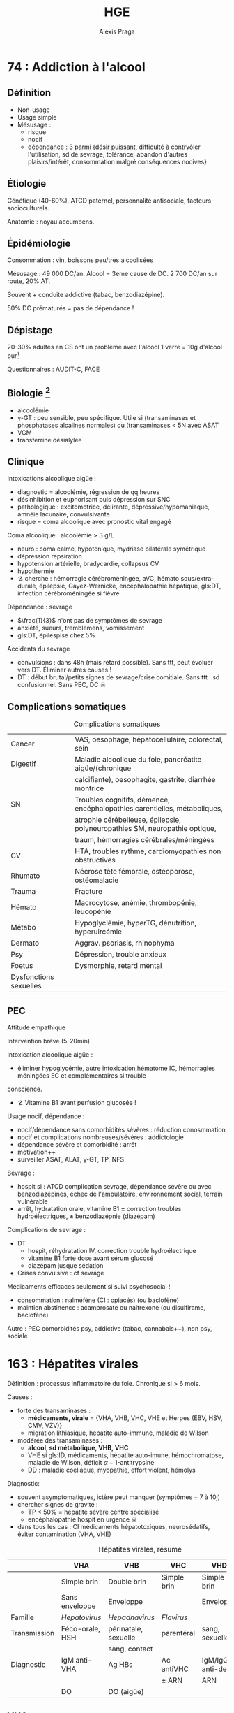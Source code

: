 #+title: HGE
#+author: Alexis Praga

#+latex_header: \input{header}
#+latex_header_extra: \newacronym{DT}{DT}{Delirium tremens}
#+latex_header_extra: \newacronym{ID}{ID}{Immunodéprimé}
#+latex_header_extra: \newacronym{HSH}{HSH}{Hommes ayant des relations sexuelles avec des hommes}
#+latex_header_extra: \newacronym{DO}{DO}{Déclaration obligatoire}
#+latex_header_extra: \newacronym{CHC}{CHC}{Carcinome hépato-cellulaire}
#+latex_header_extra: \newacronym{OGD}{OGD}{Oestro-gastro-duodénale}
#+latex_header_extra: \newglossaryentry{trophozoïtes}{name={Trophozoïtes},description={Formes végétatives mobiles}}
#+latex_header_extra: \newacronym{CST}{CST}{Coefficient de saturation de la transferrine}
#+latex_header_extra: \newglossaryentry{sdmetabolique}{name={Syndrome métabolique},
#+latex_header_extra:    description={$\diameter \ge 94$ cm $\male{}$, 80 cm $\female{}$,
#+latex_header_extra:    TG $\ge$ 1.7mmol/L, HDL < 1 mmol/L $\male{}$ ou 1.3mmol/L $\female{}$, 
#+latex_header_extra:     PAs $\ge 130$ mmHg ou PAd $\ge 85$ mmHg, glycémie jeun $\ge$ 1 g/L
#+latex_header_extra: }}
#+OPTIONS: H:4

\input{bacteries-header}

* 74 : Addiction à l'alcool
** Définition
- Non-usage
- Usage simple
- Mésusage : 
  - risque
  - nocif
  - dépendance : 3 parmi {désir puissant, difficulté à contrvôler l'utilisation,
    sd de sevrage, tolérance, abandon d'autres plaisirs/intérêt, consommation
    malgré conséquences nocives} 
** Étiologie
Génétique (40-60%), ATCD paternel, personnalité antisociale, facteurs
socioculturels.

Anatomie : noyau accumbens.
** Épidémiologie
Consommation : \dec{} vin, \inc{} boissons peu/très alcoolisées

Mésusage : 49 000 DC/an. Alcool = 3eme cause de DC. 2 700 DC/an sur route, 20%
AT.

Souvent + conduite addictive (tabac, benzodiazépine).

50% DC prématurés = pas de dépendance !
** Dépistage
20-30% adultes en CS ont un problème avec l'alcool
1 verre = 10g d'alcool pur[fn:1]

Questionnaires : AUDIT-C, FACE
** Biologie [fn:2]
- alcoolémie
- \gamma-GT : peu sensible, peu spécifique. Utile si (transaminases et
  phosphatases alcalines normales) ou (transaminases < 5N avec \inc{} ASAT
- VGM
- transferrine désialylée
** Clinique
Intoxications alcoolique aigüe : 
- diagnostic = alcoolémie, régression de qq heures
- désinhibition et euphorisant puis dépression sur SNC
- pathologique : excitomotrice, délirante, dépressive/hypomaniaque, amnéie
  lacunaire, convulsivante
- risque = coma alcoolique avec pronostic vital engagé
Coma alcoolique : alcoolémie > 3 g/L
- neuro : coma calme, hypotonique, mydriase bilatérale symétrique
- dépression repsiration
- hypotension artérielle, bradycardie, collapsus CV
- hypothermie
- \danger cherche : hémorragie cérébroméningée, aVC, hémato sous/extra-durale,
  épilepsie, Gayez-Wernicke, encéphalopathie hépatique, gls:DT, infection
  cérébroméningée si fièvre
Dépendance : sevrage
- $\frac{1}{3}$ n'ont pas de symptômes de sevrage
- anxiété, sueurs, tremblemens, vomissement
- gls:DT, épilespise chez 5%
Accidents du sevrage
- convulsions : dans 48h (mais retard possible). Sans ttt, peut évoluer vers
  DT. Éliminer autres causes !
- DT : début brutal/petits signes de sevrage/crise comitiale. Sans ttt : sd
  confusionnel. Sans PEC, DC \skull

** Complications somatiques
\begin{tcolorbox}
5 arguments pour rapporter une pathologie à l'alcool : consommation à risque,
 complication connue, tableau évocateur, pas d'autre cause, s'améliore avec le sevrage/réduction
\end{tcolorbox}
#+caption: Complications somatiques
| Cancer                 | VAS, oesophage, hépatocellulaire, colorectal, sein                            |
| Digestif               | Maladie alcoolique du foie, pancréatite aigüe/(chronique                      |
|                        | calcifiante), oesophagite, gastrite, diarrhée montrice                        |
| SN                     | Troubles cognitifs, démence, encéphalopathies carentielles, métaboliques,     |
|                        | atrophie cérébelleuse, épilepsie, polyneuropathies SM, neuropathie optique, |
|                        | traum, hémorragies cérébrales/méningées                                       |
| CV                     | HTA, troubles rythme, cardiomyopathies non obstructives                       |
| Rhumato                | Nécrose tête fémorale, ostéoporose, ostéomalacie                              |
| Trauma                 | Fracture                                                                      |
| Hémato                 | Macrocytose, anémie, thrombopénie, leucopénie                                 |
| Métabo                 | Hypoglyclémie, hyperTG, dénutrition, hyperuircémie                            |
| Dermato                | Aggrav. psoriasis, rhinophyma                                                 |
| Psy                    | Dépression, trouble anxieux                                                   |
| Foetus                 | Dysmorphie, retard mental                                                     |
| Dysfonctions sexuelles |                                                                               |

** PEC
Attitude empathique

Intervention brève (5-20min)

Intoxication alcoolique aigüe : 
- éliminer hypoglycémie, autre intoxication,hématome IC, hémorragies méningées \thus EC et complémentaires si trouble
conscience. 
- \danger Vitamine B1 avant perfusion glucosée !

Usage nocif, dépendance :
- nocif/dépendance sans comorbidités sévères : réduction conosmmation
- nocif et complications nombreuses/sévères : addictologie
- dépendance sévère et comorbidité : arrêt
- motivation++
- surveiller ASAT, ALAT, \gamma-GT, TP, NFS

Sevrage : 
- hospit si : ATCD complication sevrage, dépendance sévère ou avec
  benzodiazépines, échec de l'ambulatoire, environnement social, terrain
  vulnérable
- arrêt, hydratation orale, vitamine B1 \pm correction troubles
  hydroélectriques, \pm benzodiazépnie (diazépam)

Complications de sevrage :
- DT
  - hospit, réhydratation IV, correction trouble hydroélectrique
  - vitamine B1 forte dose avant sérum glucosé
  - diazépam jusque sédation
- Crises convulsive : cf sevrage

Médicaments efficaces seulement si suivi psychosocial !
- \dec{} consommation : nalméfène (CI : opiacés) (ou baclofène)
- maintien abstinence : acamprosate ou naltrexone (ou disulfirame, baclofène)

Autre : PEC comorbidités psy, addictive (tabac, cannabais++), non psy, sociale
* 163 : Hépatites virales
Définition : processus inflammatoire du foie. Chronique si > 6 mois.

Causes :
- \inc{} forte des transaminases : 
  - *médicaments, virale* = {VHA, VHB, VHC, VHE et Herpes (EBV, HSV, CMV, VZV)}
  - migration lithiasique, hépatite auto-immune, maladie de Wilson
- \inc{} modérée des transaminases : 
  - *alcool, sd métabolique, VHB, VHC*
  - VHE si gls:ID, médicaments, hépatite auto-imune, hémochromatose, maladie de
    Wilson, déficit \alpha-1-antitrypsine
  - DD : maladie coeliaque, myopathie, effort violent, hémolys

Diagnostic: 
- souvent asymptomatiques, ictère peut manquer (symptômes + 7 à 10j)
- chercher signes de gravité : 
  - TP < 50% = hépatite sévère \thus centre spécialisé
  - encéphalopathie \thus hospit en urgence \skull
- dans tous les cas : CI médicaments hépatotoxiques, neurosédatifs, éviter
  contamination (VHA, VHE)

#+caption: Hépatites virales, résumé
|              | VHA                   | VHB                  | VHC         | VHD                | VHE         |
|--------------+-----------------------+----------------------+-------------+--------------------+-------------|
|              | Simple brin           | Double brin          | Simple brin | Simple brin        |             |
|              | Sans enveloppe        | Enveloppe            |             | Enveloppe          |             |
| Famille      | /Hepatovirus/         | /Hepadnavirus/       | /Flavirus/  |                    |             |
| Transmission | Féco-orale, \acs{HSH} | périnatale, sexuelle | parentéral  | sang, sexuelle     |             |
|              |                       | sang, contact        |             |                    |             |
| Diagnostic   | IgM anti-VHA          | Ag HBs               | Ac antiVHC  | IgM/IgG anti-delta | IgM antiVHE |
|              |                       |                      | \pm ARN     | ARN                |             |
|              | \acs{DO}              | DO (aigüe)           |             |                    |             |

** VHA
Incubation 2-6 semaines

Pas d'infection chronique !
Vaccin efficace.

Fréquent. Asymptotique et béninge le plus souvent

** VHB
2 milliards porteurs d'une infection (résolue ou non). 

Hépatite aigüe B :
- incubation 6 sem. - 4 mois
- Morbidité/mortalité : risque de cirrhose (20%) ou gls:CHC
- \danger recherche VIH, IST, coinfection VHD.

Hépatite chronique B : Ag HBs positif > 6mois. 
- asymptomatique jusqu'à cirrhose, CHC
- 4 phases :
  1. tolérance immunitaire (réplication virale, hépatite peu active) : AgHBe
  2. clairance immunitaire (réplication virale, hépatite) : Ag HBe
  3. non réplicative (réplication virale faible, pas d'activité hépatite) : Ac
     anti-HBe
  4. hépatite B résolue : Ac anti-HBs
- 40% de mutation
- IS = risque de réactivation \skull
- CHC possible sans cirrhose \danger

*** Traitement
ALD, PEC 100%

Chercher cirrhose : hypertension portable (endoscopie \gls{OGD}), prévention
hémorragies digestives, dépistage CHC (écho abdo tous 6 mois)

2 traitements :
- à vie : analogues nucléosidiques/nucléotidiques (entécavir, ténofovir) =
  antiviral
- 1 an : antiviral + immunomodulateur (plus rare)

Indications :
- ADN VHB > 2 000 UI/mL et transaminases > N ou fibrose hépatique modérée ou
  activité modérée
- ADN > 20 000 UI/mL et transaminases > 2N
- cirrhose et ADN VHB
- ACTD familiale de cirrhose/CHC ou atteinte extrahépatique
- IS
Pas indiqué en phase de "tolérance immunitaire" ou "non réplicative"

Élasticité hépatique (Fibroscan) :
- < 7kPa : cirrhose peu probable
- > 17kPa : cirrhose très probable

Vaccination :
- obligatoire nourrison (hexavalent) : sinon rattrapage jusque 15 ans (2 inj. à
  6 mois d'écart)
- dépistage chez femme enceinte avant 10 SA : si positive, sérovaccination à la
  naissance
- professionnels de santé
- sujet exposé
- IgG anti-HBs seulement si contage accidentel chez non vacciné

** VHC
Pas de vaccin !

Cirrhose dans 10-20% à 20 ans. CHC 1-4% par an. Manifestations extrahépatiques

Aigüe : 
- incubation très variable (7-8 sem), souvent asymptomatique
- ARN à +1 semaine
- Ac anti-VHC à +12semaines

Chronique : (sérologie positive, ARN détectable) > 6 mois. \danger ponoction
biopside non recommandée sans comorbidités

*** Traitement
Cherche cirrhose (cf VHB).

Guérison virologique.

Pas d'interféron, ni ribavirine.

Régression des lésions hépatiques si pas de cirrhose. \danger continuer
dépistage CHC

** VHD
Dépend du VHB !
\danger toujours cherche VHD chez VHB

Co/sur-infection. Risque : cirrhose, CHC

Ttt : interféron pégylé, peu efficace

** VHE
Incubation 3-8semaines, 3-4 jours pré-ictériques.
Guérison sans séquelles en 1 mois souvent. Formes graves : hépatite fulminante, décompensation

Chez l'ID, chercher ARN pour diagnostic

* 168 : Parasitoses digestives

** Téniasis : 
#+caption: Caractéristiques des /Taenia/
|            | /saginata/                       | /solium/                            | /hymenolepsis/       | /Diphyllobothrium/   |
|            |                                  |                                     | /nana/               | /latum/              |
|------------+----------------------------------+-------------------------------------+----------------------+----------------------|
| Caract     | Anneaux, 4-10m,                  | \danger{} cysticercose\footnotemark | Petit                | 10-15m, 10 ans       |
|            | intestin grêle                   |                                     |                      |                      |
| Contam.    | Boeuf mal cuit                   | Porc mal cuit                       |                      | Poisson mal cuit     |
| Clinique   | Latent                           |                                     |                      |                      |
| Diagnostic | Anneaux selles/vêtement          | Sérologie                           | \OE{}ufs dans selles | \OE{}ufs dans selles |
|            | EPS                              | \pm biopsie-exérèse                 |                      |                      |
| Ttt        | Niclosamide                      | Albendazole                         | Niclosamidel         | Niclosamide          |
|            | praziquantel                     | praziquantel                        | praziquantel         | praziquantel         |
|            |                                  | (+cortico si cérébral)              |                      |                      |
| Prévention | Cuisson/congélateur\footnotemark |                                     | hygiène des main     | Cuisson              |
|            |                                  |                                     |                      |                      |

\footnotetext{> qq semaines}
\footnotetext{Larves dans tissus SC, muscle, oeil, cerveau, moelle épinière \danger}

** Ascaridiose

Pays tropicaux hygène insuffisante

Ingestion \oe{}ufs

Clinique selon nb de parasites : signes allergiques, sd de Löffler[fn:3]

Complications : appendicite, angiocholite, pancréatite, occlusion intestinale

Diag: \oe{}ufs dans selles (+2 mois)

Ttt : flubendazole, albendazole

Prév: lavage mains, fruits, crudités, péric fécal

** Oxurose

Fréquent (enfants âge scolaire)

Clinique : prurit anal/asymptomatique

Diag : vers blancs mobiles dans selles/Scotch test

Ttt : flubendazole, albendazole, pyrantel. Traiter toute la communaute !

** Giardiose

Ingestion eau, aliments contaminés, féco-oral

Clinique : 
- asymptomatique
- atypique : {brutal, selles nbs liquide, douleurs épigastriques}
- subaigu/chronique (mois/année)
- malabsorption et dénutrition si massif

Diag : kystes/gls:trophozoïtes à l'EPS. \times{} 3 si besoin. Biopsie duodénale
si chronique

Ttt : métronidazole (contrôle + 1mois)

Prév : hygiène eau, boisson, aliments

** Am\oe{}bose

Une des parasitoses les	plus fréquentes

Kyste ou trophozoïtes.

Cont: féco-orale[fn:4]

Dissémination par vois sanguine depuis tube digestif : atteinte intestinale
(tous âges) ou foie (\male{} 20-50 ans), poumons, cerveau

Forme intestinale 
- (sub)Aigue, diarrhée non hémorragiques, douleurs abdo, sans fièvre ni AEG
- Autres formes : dysentérique aigüe, fébrile, colite aigüe grave amibienne
  ==urgence \skull

Forme hépatique : rare, collection purulente, après am\oe{}bose intestinale
- qq jours, fièvre élevée, frissons, douleur hypochondre droit/scapula droit
- foie volumineux, douleureux palpation
- hyperleucocytose à PNN, légère \inc{} transaminases, phosphatases,
  bilirubinémie
- DD : abcès du foie à pyogènes, tumeur maligne nécrose
- complications rares, graves

*** Diagnostic
Intestinale
- EPS : seulement kyste, et confusion /Entamoeba histolycita/ et /dispar/ (non
  patho)
- biopsie des lésion : "boutons de chemise", sérologies
Hépatique
- sérologie et clinique et écho typique \approx certittude
- répéter si séro négative. Si négative et sans argument : ponction avec écho

*** Traitement
Intestinale : curatif/probabiliste: métronidazole 10 j puis am\oe{}bicide de
contact 10j (tiliquinol)

Hépatique : imidazolé et am\oe{}bicide de contact. Ponction seulement si abcès superficiels au bord
de la rupture

** Hydatidose
Parasite adlute (anneaux), hydatide (larve).

Cycle : intestin grêle du chien -> \oe{}ufs -> mammifères herbivores : hydatide
dans foie/poumon -> ingestion de protoscolex par le chien. Homme = accident

Clinique : asymptomatique, lent (années)
- hépatique : 
  - fréquent, 10-15ans. HMG isolée, indolore, bien toléré. \skull pas
    de ponction !
  - complications : compression voie biliaires ou veineux porte/cave,
    fissuration/ruputre (réaction allergiques, hydatidose secondaire),
    infection après fissure
  - IRM hépatique
- autres : radio thorax suspectes, même complications. N'importe quel
  endroit. Os = mauvais pronostic
  
Diag: sérologie (90% hépatique, 70% pulmonaire). Pas de ponction !!

Ttt : chir (albendazole seul sinon)

Prév : chien, mesures sanitaires
* 197 : Transplantation d'organes
Indication num. 1 de greffe hépatique : CHC

Complications :
- précoces = vasculaire, bilaire et sepsis
- tardives : récidive maladie initiale, cancers de novo, CV

Survie : 62% à 10 ans

Score "foie" pour défaillance chronique

Consentement présumé, gratuité du don, anonymat donneur-receveur
* 215 : Pathologies du fer

Absoprtion par les entérocytes du duodénum et jéjunum proximal. Puis stocké par
ferritine ou exporté par ferroportine dans le plasma. Il y est alors transporté
par transferrine.

Régulation : hepcidine influence l'absorption.

Réserve de fer : ferritine (foie, moelle osseuse, rate)

** Exploration
- Ferritine = 1ere intention : si \dec, carence en fer, si \inc, pas forcément
  un excès...[fn:5]
- gls:CST = transport du fer. Montre surcharge mais sans la quantifié. \dec si
  sd inflammatoire, \inc insuf hépatocellulaire, sd néphrotique, sd
  inflammatoire
- récepteur soluble de transferrine = 2eme intention

** Anémie par carence martiale
*** Mécanisme
- Saignement : occulte. Digestif ou gynéco si femme non ménopausée
- Malabsorption : hypochlorhydrie franche[fn:6], altération muqueuse
  duodénojéjunale, court-circuit duodénojéjunal. Maladie c\oe{}liaque ++
- Carence d'apportA : 1mg/j (\male) ou 2 mg (\female). \inc besoins ou régime
  végétarien très strict
*** Diagnostic
Pâleur, asthénie. Chercher signes de gravité.
Diagnostic biologique : anémie hypochrome microcytaire 
- 1ere intention : ferritine \inc
- différencier d'un sd inflammatoire et thalassémie (cf encadré)

\begin{tcolorbox}
Carence en fer = ferritine \dec, fer sérique \dec, CST \dec et transferrine \inc
\end{tcolorbox}

*** Étiologie
Clinique : ATCD, médic, gynéco, régles, troubles dig. Chercher masse tumorale,
méléna

Examens :
- 1ere intention : gynéco, endoscopie gls:OGD et coloscopie :
  - NB: > 5 Ans : coloscopie systématique (K colique) \danger
  - pas de lésion à l'endoscopie \thus biopsie duodénale \pm gastrique
  - **pas** des causes : hernie hiatale sans érosion, polype colique non ulcéré
    < 15mm
- 2eme intention : vidéocapsule endoscopie (sauf sis sténose), entéroscopie (biopsie),
  scanner spiralé (tumeurs du grêles), scintigraphie au pertechnétate-99m
  (diverticule de Meckel)
- Si exploration négatives : supplémentation Fe

*** Traitement
Cause si possible.

Martial : voie orale 150 à 300mg/j hors repas (selles noires, interactions
possibles). IV si intolérance. Contrôle ! Traiter jusque normalisation ferritinémie




** Surcharge en fer
Diagnostic = 
- CST < 45% \thus *pas* origine génétique. si Ferritine \inc, hépatosidérose
  métabolique (\in sd métabolique)
- CST > 45%, répéter test. Si positif et pas d'autres causes, chercher mutation C2V2Y du gène HFE : si
  oui, diagnostic positif
- \pm IRm hépatique
DD : surcharge d'apport, malade chronique du foie, porphyrie cutanée, hémopathie

*** Hémochromatose
10 à 20% des homozygotes ont des symptômes. 4 phases :
1. asymptomatique
2. surcharge Fe biologique : CST > 45%, ferritine normale
3. symptômes clinique (30 ans)
4. lésions viscérales (40-60 ans)

Clinique : 
- asthénie
- mélanodermie, dépilation et cheveux fins et cassants
- ostéoarticulaire : petite articulations de la main. RX : athropathie sous
  chondrale
- HMG : risque CHC élevé
- diabète tardif, hypogonadisme hypogonadotrope, cardiqaque

Si stade \ge 2, chercher atteinte pancréas, foie, coeur, gonades, os

Diagnostic des lésions hépatiques : biopsie hépatique \pm IRM hépatique

Diagnostic génétique : individuel (cf supra) ou familal (apparenté 1er degré)

Traitement : 
- soustractions sanguines : 7mL/kg/semaine \ge 550mL tous les 7-10j puis 1-3
  mois. Contrôle : PA, pouls, NFS. \danger arrêt si Hg < 11g/dL
- chélateurs du fer sinon
Suivi des complications cirrhose si besoin

Pronostic \approx population générale avant cirrhose.

*** Hépatosidérose métabolique++
gls:sdmetabolique et surcharge en fe

Ferritinémie \inc, CST normal \thus IRM hépatique.

surcharge modérées mais les atteintes peuvent évoluer. 

PEC : troubles lipidiques, HTA, diabète, activité physique, équilbre alim. Pas
forcément normalisation Fe !!


\printglossaries
* Footnotes

[fn:6] Acide chlorhydrique garde Fe sous forme soluble

[fn:5] Lyse cellulaire, sd inflammatoire, alcool, sd métabolique, sd
paranéoplasique, hyperthyroïde

[fn:4] Ou sexuelles oro-anales

[fn:3] Fièvre, toux, dyspnée, infiltration radio fugace, hyperéosinophilie

[fn:2] Biologie normale \ne pas de mésusage !

[fn:1] Contenu d'alcool = $V_{alcool} \times \rho_{alcool}$ = degré d'alcool
$\times V_{total} \times 0.8$. Volume en L, degré en pourcentage.
